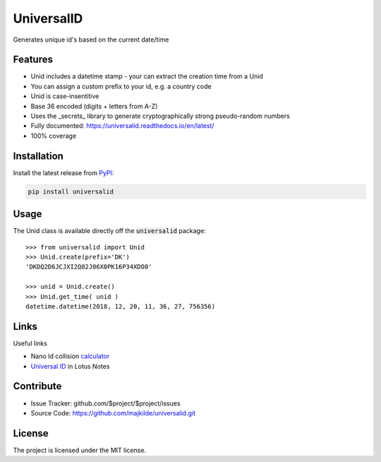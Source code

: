 UniversalID
===========

Generates unique id's based on the current date/time

Features
--------

* Unid includes a datetime stamp - your can extract the creation time from a Unid
* You can assign a custom prefix to your id, e.g. a country code
* Unid is case-insentitive 
* Base 36 encoded (digits + letters from A-Z) 
* Uses the _secrets_ library to generate cryptographically strong pseudo-random numbers
* Fully documented: https://universalid.readthedocs.io/en/latest/
* 100% coverage


Installation
------------

Install the latest release from `PyPI <https://pypi.org/project/universalid/>`_:

.. code-block:: sh

    pip install universalid

Usage
---------------

The Unid class is available directly off the :code:`universalid` package::

    >>> from universalid import Unid
    >>> Unid.create(prefix='DK')
    'DKDQ2D6JCJXI2Q82J06X0PK16P34XDO0'

    >>> unid = Unid.create()
    >>> Unid.get_time( unid )
    datetime.datetime(2018, 12, 20, 11, 36, 27, 756356)

Links
-----

Useful links

* Nano Id collision `calculator <https://zelark.github.io/nano-id-cc/>`_
* `Universal ID <https://www-01.ibm.com/support/docview.wss?uid=swg21112556>`_ in Lotus Notes

Contribute
----------

- Issue Tracker: github.com/$project/$project/issues
- Source Code: https://github.com/majkilde/universalid.git


License
-------

The project is licensed under the MIT license.